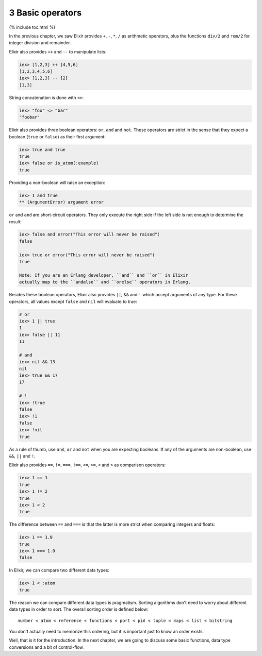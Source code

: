 3 Basic operators
==========================================================

{% include toc.html %}

In the previous chapter, we saw Elixir provides ``+``, ``-``, ``*``,
``/`` as arithmetic operators, plus the functions ``div/2`` and
``rem/2`` for integer division and remainder.

Elixir also provides ``++`` and ``--`` to manipulate lists:

.. code:: iex

    iex> [1,2,3] ++ [4,5,6]
    [1,2,3,4,5,6]
    iex> [1,2,3] -- [2]
    [1,3]

String concatenation is done with ``<>``:

.. code:: iex

    iex> "foo" <> "bar"
    "foobar"

Elixir also provides three boolean operators: ``or``, ``and`` and
``not``. These operators are strict in the sense that they expect a
boolean (``true`` or ``false``) as their first argument:

.. code:: iex

    iex> true and true
    true
    iex> false or is_atom(:example)
    true

Providing a non-boolean will raise an exception:

.. code:: iex

    iex> 1 and true
    ** (ArgumentError) argument error

``or`` and ``and`` are short-circuit operators. They only execute the
right side if the left side is not enough to determine the result:

.. code:: iex

    iex> false and error("This error will never be raised")
    false

    iex> true or error("This error will never be raised")
    true

    Note: If you are an Erlang developer, ``and`` and ``or`` in Elixir
    actually map to the ``andalso`` and ``orelse`` operators in Erlang.

Besides these boolean operators, Elixir also provides ``||``, ``&&`` and
``!`` which accept arguments of any type. For these operators, all
values except ``false`` and ``nil`` will evaluate to true:

.. code:: iex

    # or
    iex> 1 || true
    1
    iex> false || 11
    11

    # and
    iex> nil && 13
    nil
    iex> true && 17
    17

    # !
    iex> !true
    false
    iex> !1
    false
    iex> !nil
    true

As a rule of thumb, use ``and``, ``or`` and ``not`` when you are
expecting booleans. If any of the arguments are non-boolean, use ``&&``,
``||`` and ``!``.

Elixir also provides ``==``, ``!=``, ``===``, ``!==``, ``<=``, ``>=``,
``<`` and ``>`` as comparison operators:

.. code:: iex

    iex> 1 == 1
    true
    iex> 1 != 2
    true
    iex> 1 < 2
    true

The difference between ``==`` and ``===`` is that the latter is more
strict when comparing integers and floats:

.. code:: iex

    iex> 1 == 1.0
    true
    iex> 1 === 1.0
    false

In Elixir, we can compare two different data types:

.. code:: iex

    iex> 1 < :atom
    true

The reason we can compare different data types is pragmatism. Sorting
algorithms don't need to worry about different data types in order to
sort. The overall sorting order is defined below:

::

    number < atom < reference < functions < port < pid < tuple < maps < list < bitstring

You don't actually need to memorize this ordering, but it is important
just to know an order exists.

Well, that is it for the introduction. In the next chapter, we are going
to discuss some basic functions, data type conversions and a bit of
control-flow.
